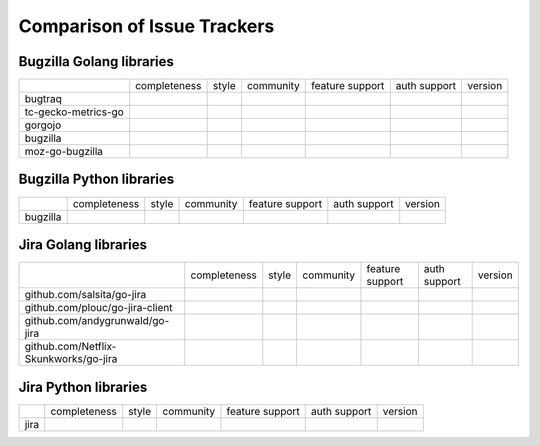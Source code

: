 ===================================================
Comparison of Issue Trackers
===================================================

Bugzilla Golang libraries
-------------------------------

+-------------------------+--------------------+--------------------+--------------------------------+------------------------+----------------+-------------+
|                         |completeness        |style               |community           	     |feature support         |auth support    |version      |
+-------------------------+--------------------+--------------------+--------------------------------+------------------------+----------------+-------------+
|bugtraq                  |                    |                    |                                |                        |                |             |
+-------------------------+--------------------+--------------------+--------------------------------+------------------------+----------------+-------------+
|tc-gecko-metrics-go      |                    |                    |                                |                        |                |             |
+-------------------------+--------------------+--------------------+--------------------------------+------------------------+----------------+-------------+
|gorgojo                  |                    |                    |                                |                        |                |             |
+-------------------------+--------------------+--------------------+--------------------------------+------------------------+----------------+-------------+
|bugzilla                 |                    |                    |                                |                        |                |             |
+-------------------------+--------------------+--------------------+--------------------------------+------------------------+----------------+-------------+
|moz-go-bugzilla          |                    |                    |                                |                        |                |             |
+-------------------------+--------------------+--------------------+--------------------------------+------------------------+----------------+-------------+



Bugzilla Python libraries
-------------------------------

+-------------------------+--------------------+--------------------+--------------------------------+------------------------+----------------+-------------+
|                         |completeness        |style               |community                       |feature support         |auth support    |version      |
+-------------------------+--------------------+--------------------+--------------------------------+------------------------+----------------+-------------+
|bugzilla                 |                    |                    |                                |                        |                |             |
+-------------------------+--------------------+--------------------+--------------------------------+------------------------+----------------+-------------+

Jira Golang libraries
-------------------------------

+--------------------------------------------+--------------------+--------------------+--------------------------------+------------------------+----------------+-------------+
|                                            |completeness        |style               |community                       |feature support         |auth support    |version      |
+--------------------------------------------+--------------------+--------------------+--------------------------------+------------------------+----------------+-------------+
|github.com/salsita/go-jira                  |                    |                    |                                |                        |                |             |
+--------------------------------------------+--------------------+--------------------+--------------------------------+------------------------+----------------+-------------+
|github.com/plouc/go-jira-client             |                    |                    |                                |                        |                |             |
+--------------------------------------------+--------------------+--------------------+--------------------------------+------------------------+----------------+-------------+
|github.com/andygrunwald/go-jira             |                    |                    |                                |                        |                |             |
+--------------------------------------------+--------------------+--------------------+--------------------------------+------------------------+----------------+-------------+
|github.com/Netflix-Skunkworks/go-jira       |                    |                    |                                |                        |                |             |
+--------------------------------------------+--------------------+--------------------+--------------------------------+------------------------+----------------+-------------+



Jira Python libraries
-------------------------------

+-------------------------+--------------------+--------------------+--------------------------------+------------------------+----------------+-------------+
|                         |completeness        |style               |community                       |feature support         |auth support    |version      |
+-------------------------+--------------------+--------------------+--------------------------------+------------------------+----------------+-------------+
|jira                     |                    |                    |                                |                        |                |             |
+-------------------------+--------------------+--------------------+--------------------------------+------------------------+----------------+-------------+
